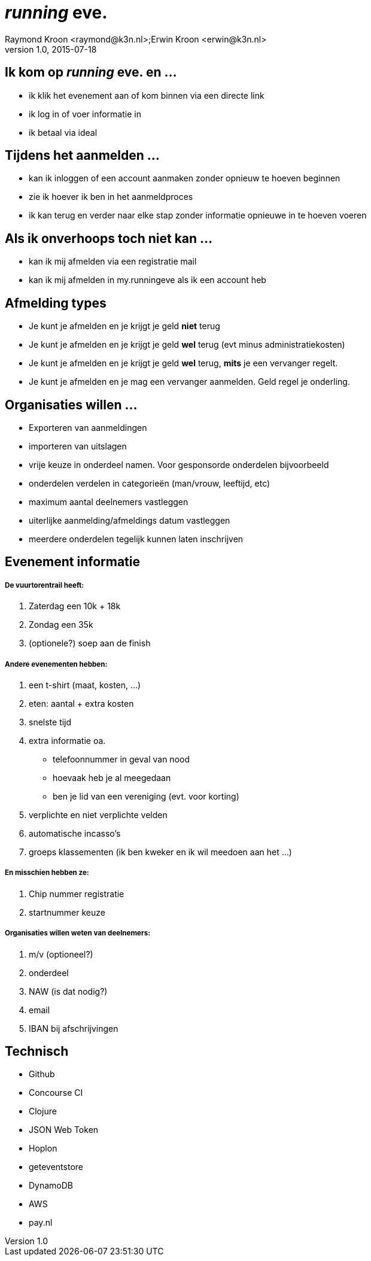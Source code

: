 = __running__ **eve.**
Raymond Kroon <raymond@k3n.nl>;Erwin Kroon <erwin@k3n.nl>
v1.0, 2015-07-18

== Ik kom op __running__ **eve.** en ...

* ik klik het evenement aan of kom binnen via een directe link
* ik log in of voer informatie in
* ik betaal via ideal

== Tijdens het aanmelden ...
* kan ik inloggen of een account aanmaken zonder opnieuw te hoeven beginnen
* zie ik hoever ik ben in het aanmeldproces
* ik kan terug en verder naar elke stap zonder informatie opnieuwe in te hoeven voeren

== Als ik onverhoops toch niet kan ...

* kan ik mij afmelden via een registratie mail
* kan ik mij afmelden in my.runningeve als ik een account heb

== Afmelding types

* Je kunt je afmelden en je krijgt je geld *niet* terug
* Je kunt je afmelden en je krijgt je geld *wel* terug (evt minus administratiekosten)
* Je kunt je afmelden en je krijgt je geld *wel* terug, *mits* je een vervanger regelt.
* Je kunt je afmelden en je mag een vervanger aanmelden. Geld regel je onderling.

== Organisaties willen ...

* Exporteren van aanmeldingen
* importeren van uitslagen
* vrije keuze in onderdeel namen. Voor gesponsorde onderdelen bijvoorbeeld
* onderdelen verdelen in categorieën (man/vrouw, leeftijd, etc)
* maximum aantal deelnemers vastleggen
* uiterlijke aanmelding/afmeldings datum vastleggen
* meerdere onderdelen tegelijk kunnen laten inschrijven

== Evenement informatie
===== De vuurtorentrail heeft:

. Zaterdag een 10k + 18k
. Zondag een 35k
. (optionele?) soep aan de finish

===== Andere evenementen hebben:

. een t-shirt (maat, kosten, ...)
. eten: aantal + extra kosten
. snelste tijd
. extra informatie oa.
* telefoonnummer in geval van nood
* hoevaak heb je al meegedaan
* ben je lid van een vereniging (evt. voor korting)
. verplichte en niet verplichte velden
. automatische incasso's
. groeps klassementen (ik ben kweker en ik wil meedoen aan het ...)

===== En misschien hebben ze:

. Chip nummer registratie
. startnummer keuze

===== Organisaties willen weten van deelnemers:

. m/v (optioneel?)
. onderdeel
. NAW (is dat nodig?)
. email
. IBAN bij afschrijvingen

== Technisch

* Github
* Concourse CI
* Clojure
* JSON Web Token
* Hoplon
* geteventstore
* DynamoDB
* AWS
* pay.nl
